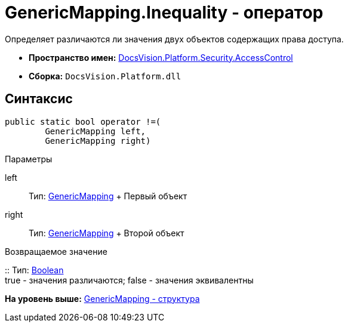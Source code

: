 = GenericMapping.Inequality - оператор

Определяет различаются ли значения двух объектов содержащих права доступа.

* [.keyword]*Пространство имен:* xref:AccessControl_NS.adoc[DocsVision.Platform.Security.AccessControl]
* [.keyword]*Сборка:* [.ph .filepath]`DocsVision.Platform.dll`

== Синтаксис

[source,pre,codeblock,language-csharp]
----
public static bool operator !=(
        GenericMapping left, 
        GenericMapping right)
----

Параметры

left::
  Тип: xref:GenericMapping_ST.adoc[GenericMapping]
  +
  Первый объект
right::
  Тип: xref:GenericMapping_ST.adoc[GenericMapping]
  +
  Второй объект

Возвращаемое значение

::
  Тип: http://msdn.microsoft.com/ru-ru/library/system.boolean.aspx[Boolean]
  +
  true - значения различаются; false - значения эквивалентны

*На уровень выше:* xref:../../../../../api/DocsVision/Platform/Security/AccessControl/GenericMapping_ST.adoc[GenericMapping - структура]
